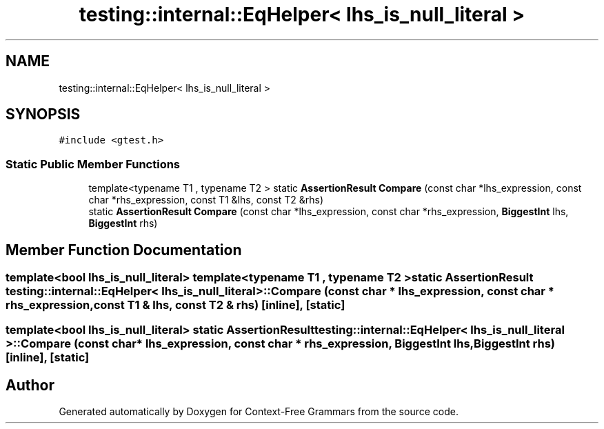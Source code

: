.TH "testing::internal::EqHelper< lhs_is_null_literal >" 3 "Tue Jun 4 2019" "Context-Free Grammars" \" -*- nroff -*-
.ad l
.nh
.SH NAME
testing::internal::EqHelper< lhs_is_null_literal >
.SH SYNOPSIS
.br
.PP
.PP
\fC#include <gtest\&.h>\fP
.SS "Static Public Member Functions"

.in +1c
.ti -1c
.RI "template<typename T1 , typename T2 > static \fBAssertionResult\fP \fBCompare\fP (const char *lhs_expression, const char *rhs_expression, const T1 &lhs, const T2 &rhs)"
.br
.ti -1c
.RI "static \fBAssertionResult\fP \fBCompare\fP (const char *lhs_expression, const char *rhs_expression, \fBBiggestInt\fP lhs, \fBBiggestInt\fP rhs)"
.br
.in -1c
.SH "Member Function Documentation"
.PP 
.SS "template<bool lhs_is_null_literal> template<typename T1 , typename T2 > static \fBAssertionResult\fP \fBtesting::internal::EqHelper\fP< lhs_is_null_literal >::Compare (const char * lhs_expression, const char * rhs_expression, const T1 & lhs, const T2 & rhs)\fC [inline]\fP, \fC [static]\fP"

.SS "template<bool lhs_is_null_literal> static \fBAssertionResult\fP \fBtesting::internal::EqHelper\fP< lhs_is_null_literal >::Compare (const char * lhs_expression, const char * rhs_expression, \fBBiggestInt\fP lhs, \fBBiggestInt\fP rhs)\fC [inline]\fP, \fC [static]\fP"


.SH "Author"
.PP 
Generated automatically by Doxygen for Context-Free Grammars from the source code\&.
